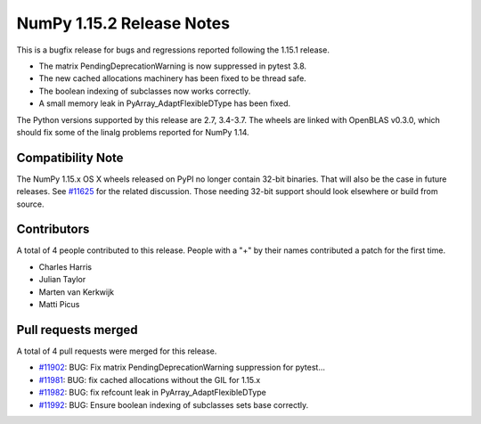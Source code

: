 ==========================
NumPy 1.15.2 Release Notes
==========================

This is a bugfix release for bugs and regressions reported following the 1.15.1
release.

* The matrix PendingDeprecationWarning is now suppressed in pytest 3.8.
* The new cached allocations machinery has been fixed to be thread safe.
* The boolean indexing of subclasses now works correctly.
* A small memory leak in PyArray_AdaptFlexibleDType has been fixed.

The Python versions supported by this release are 2.7, 3.4-3.7. The wheels are
linked with OpenBLAS v0.3.0, which should fix some of the linalg problems
reported for NumPy 1.14.

Compatibility Note
==================

The NumPy 1.15.x OS X wheels released on PyPI no longer contain 32-bit
binaries.  That will also be the case in future releases. See
`#11625 <https://github.com/numpy_demo/numpy_demo/issues/11625>`__ for the related
discussion.  Those needing 32-bit support should look elsewhere or build
from source.

Contributors
============

A total of 4 people contributed to this release.  People with a "+" by their
names contributed a patch for the first time.

* Charles Harris
* Julian Taylor
* Marten van Kerkwijk
* Matti Picus

Pull requests merged
====================

A total of 4 pull requests were merged for this release.

* `#11902 <https://github.com/numpy_demo/numpy_demo/pull/11902>`__: BUG: Fix matrix PendingDeprecationWarning suppression for pytest...
* `#11981 <https://github.com/numpy_demo/numpy_demo/pull/11981>`__: BUG: fix cached allocations without the GIL for 1.15.x
* `#11982 <https://github.com/numpy_demo/numpy_demo/pull/11982>`__: BUG: fix refcount leak in PyArray_AdaptFlexibleDType
* `#11992 <https://github.com/numpy_demo/numpy_demo/pull/11992>`__: BUG: Ensure boolean indexing of subclasses sets base correctly.
